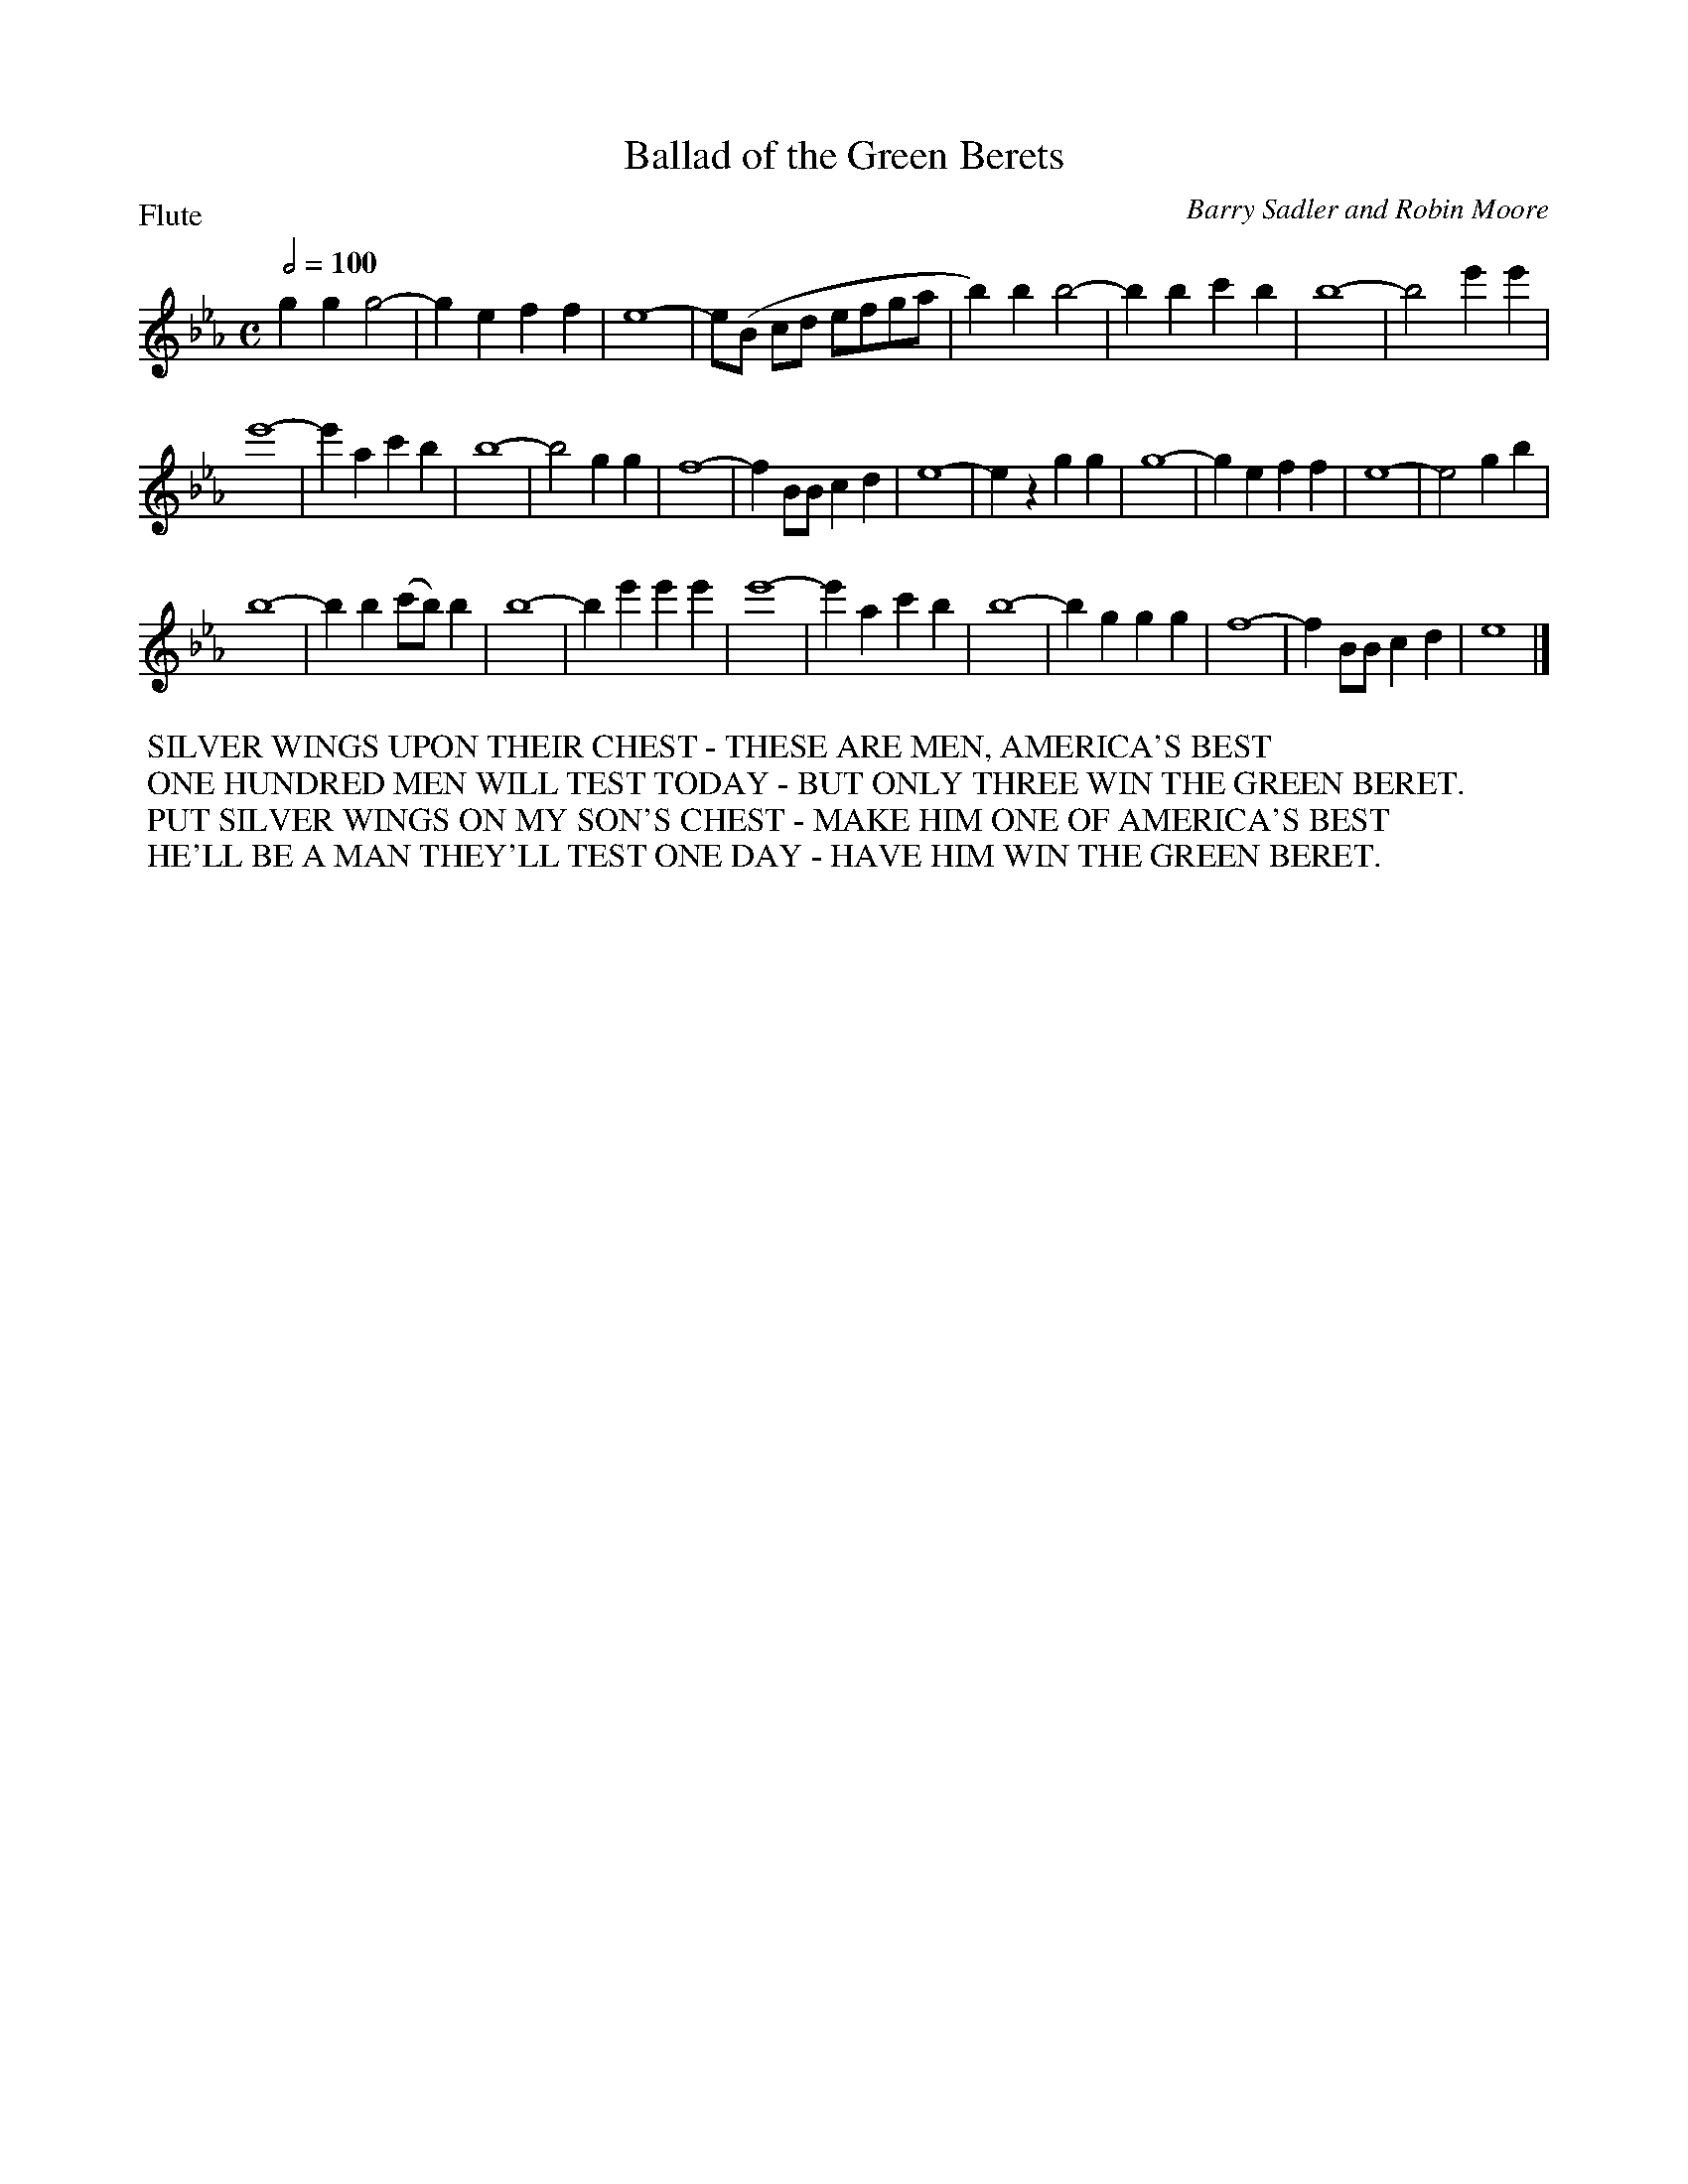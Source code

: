 To: Shelley.Drowns@gmail.com
Subject: Ballad of the Green Berets

X: 1
T: Ballad of the Green Berets
C: Barry Sadler and Robin Moore
M: C
L: 1/4
P: Flute
Q: 1/2=100
K: Eb
ggg2- | geff | e4- | e/(B/ c/d/ e/f/g/a/ |\
b)bb2- | bbc'b | b4- | b2e'e' |
e'4- | e'ac'b | b4- | b2gg |\
f4- | fB/B/cd | e4- | ezgg |\
g4- | geff | e4- | e2gb | 
b4- | bb(c'/b/)b | b4- | be'e'e' |\
e'4- | e'ac'b | b4- | bggg |\
f4- | fB/B/cd | e4 |]
%%begintext
%% SILVER WINGS UPON THEIR CHEST - THESE ARE MEN, AMERICA'S BEST
%% ONE HUNDRED MEN WILL TEST TODAY - BUT ONLY THREE WIN THE GREEN BERET.
%% PUT SILVER WINGS ON MY SON'S CHEST - MAKE HIM ONE OF AMERICA'S BEST
%% HE'LL BE A MAN THEY'LL TEST ONE DAY - HAVE HIM WIN THE GREEN BERET.
%%endtext
